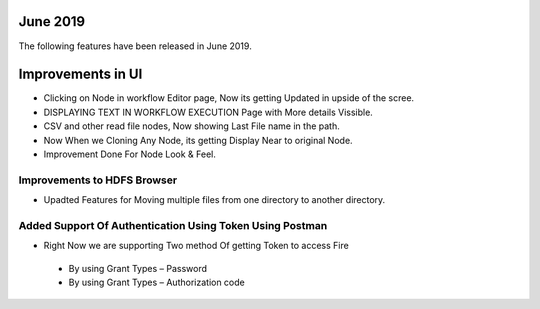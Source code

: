 June 2019
========

The following features have been released in June 2019.

Improvements in UI 
==================

- Clicking on Node in workflow Editor page, Now its getting Updated in upside of the scree.
- DISPLAYING TEXT IN WORKFLOW EXECUTION Page with More details Vissible.
- CSV and other read file nodes, Now showing Last File name in the path.
- Now When we Cloning Any Node, its getting Display Near to original Node.
- Improvement Done For Node Look & Feel.


Improvements to HDFS Browser
----------------------------

- Upadted Features for Moving multiple files from one directory to another directory.


Added Support Of Authentication Using Token Using Postman
--------------------------------------------------------

- Right Now we are supporting Two method Of getting Token to access Fire
  
 - By using Grant Types – Password
 - By using Grant Types – Authorization code


